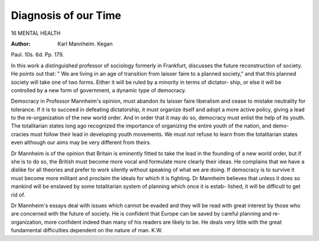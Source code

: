 Diagnosis of our Time
=======================

16 MENTAL HEALTH

:Author: Karl Mannheim. Kegan
Paul. 10s. 6d. Pp. 179.

In this work a distinguished professor of sociology
formerly in Frankfurt, discusses the future reconstruction
of society. He points out that: " We are living in an
age of transition from laisser faire to a planned society,"
and that this planned society will take one of two forms.
Either it will be ruled by a minority in terms of dictator-
ship, or else it will be controlled by a new form of
government, a dynamic type of democracy.

Democracy in Professor Mannheim's opinion, must
abandon its laisser faire liberalism and cease to mistake
neutrality for tolerance. If it is to succeed in defeating
dictatorship, it must organize itself and adopt a more
active policy, giving a lead to the re-organization of
the new world order. And in order that it may do so,
democracy must enlist the help of its youth. The
totalitarian states long ago recognized the importance
of organizing the entire youth of the nation, and demo-
cracies must follow their lead in developing youth
movements. We must not refuse to learn from the
totalitarian states even although our aims may be very
different from theirs.

Dr Mannheim is of the opinion that Britain is
eminently fitted to take the lead in the founding of a new
world order, but if she is to do so, the British must
become more vocal and formulate more clearly their
ideas. He complains that we have a dislike for all
theories and prefer to work silently without speaking
of what we are doing. If democracy is to survive it
must become more militant and proclaim the ideals
for which it is fighting. Dr Mannheim believes that
unless it does so mankind will be enslaved by some
totalitarian system of planning which once it is estab-
lished, it will be difficult to get rid of.

Dr Mannheim's essays deal with issues which cannot
be evaded and they will be read with great interest by
those who are concerned with the future of society.
He is confident that Europe can be saved by careful
planning and re-organization, more confident indeed
than many of his readers are likely to be. He deals
very little with the great fundamental difficulties
dependent on the nature of man.
K.W.
